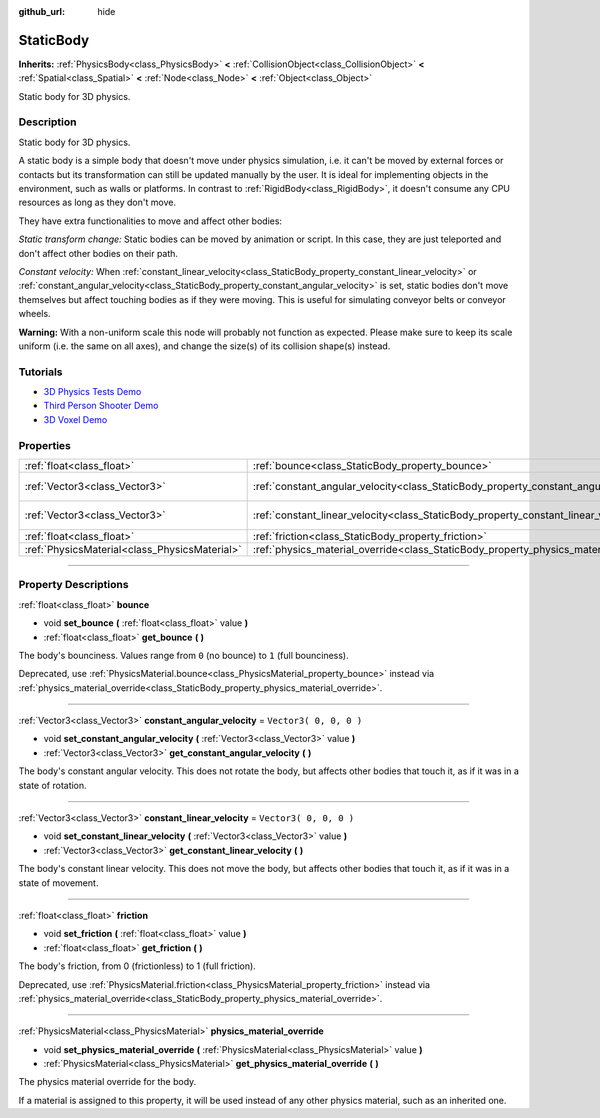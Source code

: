 :github_url: hide

.. DO NOT EDIT THIS FILE!!!
.. Generated automatically from Godot engine sources.
.. Generator: https://github.com/godotengine/godot/tree/3.5/doc/tools/make_rst.py.
.. XML source: https://github.com/godotengine/godot/tree/3.5/doc/classes/StaticBody.xml.

.. _class_StaticBody:

StaticBody
==========

**Inherits:** :ref:`PhysicsBody<class_PhysicsBody>` **<** :ref:`CollisionObject<class_CollisionObject>` **<** :ref:`Spatial<class_Spatial>` **<** :ref:`Node<class_Node>` **<** :ref:`Object<class_Object>`

Static body for 3D physics.

.. rst-class:: classref-introduction-group

Description
-----------

Static body for 3D physics.

A static body is a simple body that doesn't move under physics simulation, i.e. it can't be moved by external forces or contacts but its transformation can still be updated manually by the user. It is ideal for implementing objects in the environment, such as walls or platforms. In contrast to :ref:`RigidBody<class_RigidBody>`, it doesn't consume any CPU resources as long as they don't move.

They have extra functionalities to move and affect other bodies:

\ *Static transform change:* Static bodies can be moved by animation or script. In this case, they are just teleported and don't affect other bodies on their path.

\ *Constant velocity:* When :ref:`constant_linear_velocity<class_StaticBody_property_constant_linear_velocity>` or :ref:`constant_angular_velocity<class_StaticBody_property_constant_angular_velocity>` is set, static bodies don't move themselves but affect touching bodies as if they were moving. This is useful for simulating conveyor belts or conveyor wheels.

\ **Warning:** With a non-uniform scale this node will probably not function as expected. Please make sure to keep its scale uniform (i.e. the same on all axes), and change the size(s) of its collision shape(s) instead.

.. rst-class:: classref-introduction-group

Tutorials
---------

- `3D Physics Tests Demo <https://godotengine.org/asset-library/asset/675>`__

- `Third Person Shooter Demo <https://godotengine.org/asset-library/asset/678>`__

- `3D Voxel Demo <https://godotengine.org/asset-library/asset/676>`__

.. rst-class:: classref-reftable-group

Properties
----------

.. table::
   :widths: auto

   +-----------------------------------------------+---------------------------------------------------------------------------------------+------------------------+
   | :ref:`float<class_float>`                     | :ref:`bounce<class_StaticBody_property_bounce>`                                       |                        |
   +-----------------------------------------------+---------------------------------------------------------------------------------------+------------------------+
   | :ref:`Vector3<class_Vector3>`                 | :ref:`constant_angular_velocity<class_StaticBody_property_constant_angular_velocity>` | ``Vector3( 0, 0, 0 )`` |
   +-----------------------------------------------+---------------------------------------------------------------------------------------+------------------------+
   | :ref:`Vector3<class_Vector3>`                 | :ref:`constant_linear_velocity<class_StaticBody_property_constant_linear_velocity>`   | ``Vector3( 0, 0, 0 )`` |
   +-----------------------------------------------+---------------------------------------------------------------------------------------+------------------------+
   | :ref:`float<class_float>`                     | :ref:`friction<class_StaticBody_property_friction>`                                   |                        |
   +-----------------------------------------------+---------------------------------------------------------------------------------------+------------------------+
   | :ref:`PhysicsMaterial<class_PhysicsMaterial>` | :ref:`physics_material_override<class_StaticBody_property_physics_material_override>` |                        |
   +-----------------------------------------------+---------------------------------------------------------------------------------------+------------------------+

.. rst-class:: classref-section-separator

----

.. rst-class:: classref-descriptions-group

Property Descriptions
---------------------

.. _class_StaticBody_property_bounce:

.. rst-class:: classref-property

:ref:`float<class_float>` **bounce**

.. rst-class:: classref-property-setget

- void **set_bounce** **(** :ref:`float<class_float>` value **)**
- :ref:`float<class_float>` **get_bounce** **(** **)**

The body's bounciness. Values range from ``0`` (no bounce) to ``1`` (full bounciness).

Deprecated, use :ref:`PhysicsMaterial.bounce<class_PhysicsMaterial_property_bounce>` instead via :ref:`physics_material_override<class_StaticBody_property_physics_material_override>`.

.. rst-class:: classref-item-separator

----

.. _class_StaticBody_property_constant_angular_velocity:

.. rst-class:: classref-property

:ref:`Vector3<class_Vector3>` **constant_angular_velocity** = ``Vector3( 0, 0, 0 )``

.. rst-class:: classref-property-setget

- void **set_constant_angular_velocity** **(** :ref:`Vector3<class_Vector3>` value **)**
- :ref:`Vector3<class_Vector3>` **get_constant_angular_velocity** **(** **)**

The body's constant angular velocity. This does not rotate the body, but affects other bodies that touch it, as if it was in a state of rotation.

.. rst-class:: classref-item-separator

----

.. _class_StaticBody_property_constant_linear_velocity:

.. rst-class:: classref-property

:ref:`Vector3<class_Vector3>` **constant_linear_velocity** = ``Vector3( 0, 0, 0 )``

.. rst-class:: classref-property-setget

- void **set_constant_linear_velocity** **(** :ref:`Vector3<class_Vector3>` value **)**
- :ref:`Vector3<class_Vector3>` **get_constant_linear_velocity** **(** **)**

The body's constant linear velocity. This does not move the body, but affects other bodies that touch it, as if it was in a state of movement.

.. rst-class:: classref-item-separator

----

.. _class_StaticBody_property_friction:

.. rst-class:: classref-property

:ref:`float<class_float>` **friction**

.. rst-class:: classref-property-setget

- void **set_friction** **(** :ref:`float<class_float>` value **)**
- :ref:`float<class_float>` **get_friction** **(** **)**

The body's friction, from 0 (frictionless) to 1 (full friction).

Deprecated, use :ref:`PhysicsMaterial.friction<class_PhysicsMaterial_property_friction>` instead via :ref:`physics_material_override<class_StaticBody_property_physics_material_override>`.

.. rst-class:: classref-item-separator

----

.. _class_StaticBody_property_physics_material_override:

.. rst-class:: classref-property

:ref:`PhysicsMaterial<class_PhysicsMaterial>` **physics_material_override**

.. rst-class:: classref-property-setget

- void **set_physics_material_override** **(** :ref:`PhysicsMaterial<class_PhysicsMaterial>` value **)**
- :ref:`PhysicsMaterial<class_PhysicsMaterial>` **get_physics_material_override** **(** **)**

The physics material override for the body.

If a material is assigned to this property, it will be used instead of any other physics material, such as an inherited one.

.. |virtual| replace:: :abbr:`virtual (This method should typically be overridden by the user to have any effect.)`
.. |const| replace:: :abbr:`const (This method has no side effects. It doesn't modify any of the instance's member variables.)`
.. |vararg| replace:: :abbr:`vararg (This method accepts any number of arguments after the ones described here.)`
.. |static| replace:: :abbr:`static (This method doesn't need an instance to be called, so it can be called directly using the class name.)`
